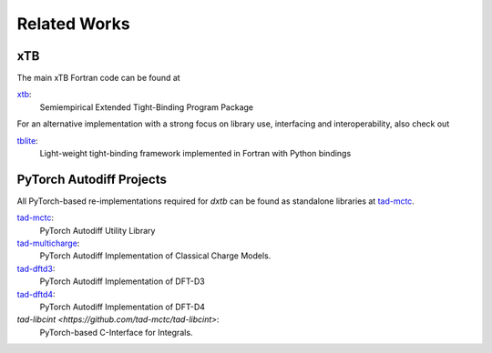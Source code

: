 .. _about-related:

Related Works
=============

xTB
---

The main xTB Fortran code can be found at

`xtb <https://github.com/grimme-lab/xtb>`__:
   Semiempirical Extended Tight-Binding Program Package

For an alternative implementation with a strong focus on library use, interfacing and interoperability, also check out

`tblite <https://tblite.readthedocs.io>`__:
  Light-weight tight-binding framework implemented in Fortran with Python bindings


PyTorch Autodiff Projects
-------------------------

All PyTorch-based re-implementations required for *dxtb* can be found as standalone libraries at `tad-mctc <https://github.com/tad-mctc>`__.

`tad-mctc <https://github.com/tad-mctc/tad-mctc>`__:
  PyTorch Autodiff Utility Library

`tad-multicharge <https://github.com/tad-mctc/tad-multicharge>`__:
  PyTorch Autodiff Implementation of Classical Charge Models.

`tad-dftd3 <https://github.com/dftd3/tad-dftd3>`__:
  PyTorch Autodiff Implementation of DFT-D3

`tad-dftd4 <https://github.com/dftd4/tad-dftd4>`__:
  PyTorch Autodiff Implementation of DFT-D4

`tad-libcint <https://github.com/tad-mctc/tad-libcint>`:
  PyTorch-based C-Interface for Integrals.

